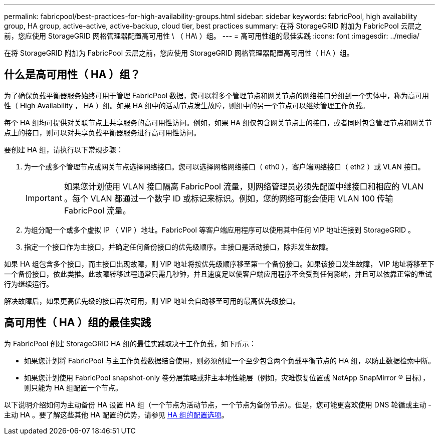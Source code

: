 ---
permalink: fabricpool/best-practices-for-high-availability-groups.html 
sidebar: sidebar 
keywords: fabricPool, high availability group, HA group, active-active, active-backup, cloud tier, best practices 
summary: 在将 StorageGRID 附加为 FabricPool 云层之前，您应使用 StorageGRID 网格管理器配置高可用性 \ （ HA\ ）组。 
---
= 高可用性组的最佳实践
:icons: font
:imagesdir: ../media/


[role="lead"]
在将 StorageGRID 附加为 FabricPool 云层之前，您应使用 StorageGRID 网格管理器配置高可用性（ HA ）组。



== 什么是高可用性（ HA ）组？

为了确保负载平衡器服务始终可用于管理 FabricPool 数据，您可以将多个管理节点和网关节点的网络接口分组到一个实体中，称为高可用性（ High Availability ， HA ）组。如果 HA 组中的活动节点发生故障，则组中的另一个节点可以继续管理工作负载。

每个 HA 组均可提供对关联节点上共享服务的高可用性访问。例如，如果 HA 组仅包含网关节点上的接口，或者同时包含管理节点和网关节点上的接口，则可以对共享负载平衡器服务进行高可用性访问。

要创建 HA 组，请执行以下常规步骤：

. 为一个或多个管理节点或网关节点选择网络接口。您可以选择网格网络接口（ eth0 ），客户端网络接口（ eth2 ）或 VLAN 接口。
+

IMPORTANT: 如果您计划使用 VLAN 接口隔离 FabricPool 流量，则网络管理员必须先配置中继接口和相应的 VLAN 。每个 VLAN 都通过一个数字 ID 或标记来标识。例如，您的网络可能会使用 VLAN 100 传输 FabricPool 流量。

. 为组分配一个或多个虚拟 IP （ VIP ）地址。FabricPool 等客户端应用程序可以使用其中任何 VIP 地址连接到 StorageGRID 。
. 指定一个接口作为主接口，并确定任何备份接口的优先级顺序。主接口是活动接口，除非发生故障。


如果 HA 组包含多个接口，而主接口出现故障，则 VIP 地址将按优先级顺序移至第一个备份接口。如果该接口发生故障， VIP 地址将移至下一个备份接口，依此类推。此故障转移过程通常只需几秒钟，并且速度足以使客户端应用程序不会受到任何影响，并且可以依靠正常的重试行为继续运行。

解决故障后，如果更高优先级的接口再次可用，则 VIP 地址会自动移至可用的最高优先级接口。



== 高可用性（ HA ）组的最佳实践

为 FabricPool 创建 StorageGRID HA 组的最佳实践取决于工作负载，如下所示：

* 如果您计划将 FabricPool 与主工作负载数据结合使用，则必须创建一个至少包含两个负载平衡节点的 HA 组，以防止数据检索中断。
* 如果您计划使用 FabricPool snapshot-only 卷分层策略或非主本地性能层（例如，灾难恢复位置或 NetApp SnapMirror ® 目标），则只能为 HA 组配置一个节点。


以下说明介绍如何为主动备份 HA 设置 HA 组（一个节点为活动节点，一个节点为备份节点）。但是，您可能更喜欢使用 DNS 轮循或主动 - 主动 HA 。要了解这些其他 HA 配置的优势，请参见 xref:../admin/configuration-options-for-ha-groups.adoc[HA 组的配置选项]。
